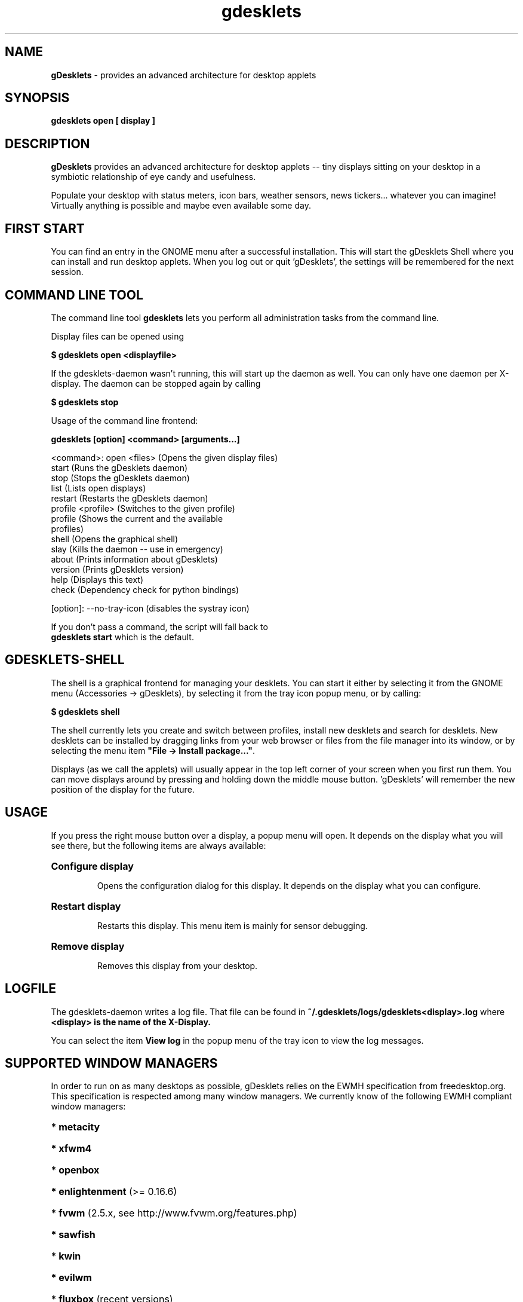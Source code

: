 .\" Hey, EMACS: -*- nroff -*-
.\" First parameter, NAME, should be all caps
.\" Second parameter, SECTION, should be 1-8, maybe w/ subsection
.\" other parameters are allowed: see man(7), man(1)
.TH gdesklets "1" "August 16, 2007"
.\" Please adjust this date whenever revising the manpage.
.\"
.\" Some roff macros, for reference:
.\" .nh        disable hyphenation
.\" .hy        enable hyphenation
.\" .ad l      left justify
.\" .ad b      justify to both left and right margins
.\" .nf        disable filling
.\" .fi        enable filling
.\" .br        insert line break
.\" .sp <n>    insert n+1 empty lines
.\" for manpage-specific macros, see man(7)
.SH NAME
\fBgDesklets\fR \- provides an advanced architecture for desktop applets


.SH SYNOPSIS
.B gdesklets open [ display ]


.SH DESCRIPTION
.B gDesklets
provides an advanced architecture for desktop applets -- tiny displays sitting 
on your desktop in a symbiotic relationship of eye candy and usefulness.
.PP
Populate your desktop with status meters, icon bars, weather sensors, 
news tickers... whatever you can imagine! Virtually anything is possible 
and maybe even available some day. 


.SH FIRST START
You can find an entry in the GNOME menu after a successful installation. 
This will start the gDesklets Shell where you can install and run desktop
applets. When you log out or quit 'gDesklets', the settings will be remembered 
for the next session.


.SH COMMAND LINE TOOL
The command line tool \fBgdesklets\fR lets you perform all administration tasks
from the command line.

Display files can be opened using

.B $ gdesklets open <displayfile>

If the gdesklets-daemon wasn't running, this will start up the daemon as
well. You can only have one daemon per X-display. The daemon can be stopped
again by calling

.B $ gdesklets stop


Usage of the command line frontend:

.B gdesklets [option] <command> [arguments...]

  <command>: open <files>      (Opens the given display files)
             start             (Runs the gDesklets daemon)
             stop              (Stops the gDesklets daemon)
             list              (Lists open displays)
             restart           (Restarts the gDesklets daemon)
             profile <profile> (Switches to the given profile)
             profile           (Shows the current and the available
                                profiles)
             shell             (Opens the graphical shell)
             slay              (Kills the daemon -- use in emergency)
             about             (Prints information about gDesklets)
             version           (Prints gDesklets version)
             help              (Displays this text)
             check             (Dependency check for python bindings)


    [option]: --no-tray-icon   (disables the systray icon)

  If you don't pass a command, the script will fall back to
  \fBgdesklets start\fR which is the default.


.SH GDESKLETS-SHELL
The shell is a graphical frontend for managing your desklets. You can start
it either by selecting it from the GNOME menu (Accessories -> gDesklets),
by selecting it from the tray icon popup menu, or by calling:

.B $ gdesklets shell

The shell currently lets you create and switch between profiles, install new
desklets and search for desklets. New desklets can be installed by dragging
links from your web browser or files from the file manager into its window,
or by selecting the menu item \fB"File -> Install package..."\fR.

.PP
Displays (as we call the applets) will usually appear in the top left corner of 
your screen when you first run them. You can move displays around by pressing 
and holding down the middle mouse button. 'gDesklets' will remember the new 
position of the display for the future.


.SH USAGE
If you press the right mouse button over a display, a popup menu will open. 
It depends on the display what you will see there, but the following items are 
always available:
.PP
.HP
\fBConfigure display\fR
.IP
Opens the configuration dialog for this display. It depends on the display what 
you can configure.
.HP
\fBRestart display\fR
.IP
Restarts this display. This menu item is mainly for sensor debugging.
.HP
\fBRemove display\fR
.IP
Removes this display from your desktop.

.SH LOGFILE
The gdesklets-daemon writes a log file. That file can be found in
\fB~/.gdesklets/logs/gdesklets<display>.log\fR where \fB<display> is the name
of the X-Display.
.PP
You can select the item \fBView log\fR in the popup menu of the tray icon to
view the log messages.


.SH SUPPORTED WINDOW MANAGERS
In order to run on as many desktops as possible, gDesklets relies on the EWMH
specification from freedesktop.org. This specification is respected among many
window managers. We currently know of the following EWMH compliant window
managers:
.PP
.HP
\fB* metacity\fR
.HP
\fB* xfwm4\fR
.HP
\fB* openbox\fR
.HP
\fB* enlightenment\fR (>= 0.16.6)
.HP
\fB* fvwm\fR (2.5.x, see http://www.fvwm.org/features.php)
.HP
\fB* sawfish\fR
.HP
\fB* kwin\fR
.HP
\fB* evilwm\fR
.HP
\fB* fluxbox\fR (recent versions)
.HP
\fB* waimea\fR
.HP
* ...and certainly some others which we forgot here.

.SH MEMORY CONSUMPTION
This is taken seriously. In every release we're addressing these issues.
Unfortunately, gDesklets is relying on libraries which contain their own bugs
or leaks. In some places it's possible to create a work-around. Sometimes, we
.PP
have to wait until an issue in bugzilla is fixed.
gDesklets itself shouldn't leak. We've checked the relevant C code to make
sure of that.
.PP
At startup the program claims approximately 16 MB of RAM. In the future we're
going to decrease that number. Some people in the GNOME and GTK+ community
are also addressing these problems at a lower level (gtk+ and gnome libraries). gDesklets will automatically benefit from these efforts.


.SH COMMUNITY
The site 'http://www.gdesklets.de' is the place where you can get new desklets
or upload your own creations for sharing them with other users.
.PP
Discussion and Help
http://mail.gnome.org/mailman/listinfo/gdesklets-list
.PP
gDesklets Developer's Book  (for developing on the gDesklets platform)
http://develbook.gdesklets.de
.PP
A printed reference in German language is available from
'Software & Support Verlag GmbH'. The book 'Exploring Python' covers desklet
development on 34 pages.
.PP
You can meet the 'gDesklets' developers and other fans on the IRC channel
#gdesklets on GIMPnet (irc.gimp.org).


.SH AUTHOR
.B gDesklets
was written by
.PP
  * Martin Grimme <martin@pycage.de>.
.PP
  * Christian Meyer <chrisime@gnome.org>.
.PP
  * Jesse Andrews <jdandr2@cs.uky.edu>.
.PP


.SH THANKS
I'd like to thank all people who supported (and are still supporting) me so 
well with 'gDesklets'. Please complain if I forgot you... ;)
.PP
  * Christian Meyer -- ideas and sensor programming
.PP
  * Jesse Andrews -- sensor programming
.PP
  * Johannes "Waldgeist" Rebhan -- artwork
.PP
  * Christian Neumair -- installation
.PP
  * Sebastien Bacher -- man page and lots of other stuff
.PP
  * Luke Stroven -- gdesklets.gnomedesktop.org and 'gDesklets' forum
.PP
  * James Henstridge -- excellent GTK bindings for Python

.SH BUGS
If you encounter bugs which are not listed here, please post a bug report at
bugzilla.gnome.org for \fBgDesklets\fR. Please don't report useless bug
reports, like "gDesklets crashes" without checking the log file first, because
that doesn't tell us much. Also make sure, that you have all the necessary
dependencies installed.
.PP
If the log says: "ImportError: No module named X" then you clearly don't have
the python module "X" installed on your system.
We are going to close useless bug reports immediately(!), so please save your
time and ours and be smart!


.SH LICENCE AND DISCLAIMER
.PP
This software is distributed in the hope that it will be useful, but WITHOUT
ANY WARRANTY; without even the implied warranty of MERCHANTIBILITY or FITNESS
FOR A PARTICULAR PURPOSE. See the file 'COPYING' for more details.
.PP
You should have received a copy of the GNU General Public License along with 
this software; if not, write to the 
.PP
Free Software Foundation, Inc., 59 Temple Place, Suite 390, Boston,
MA  02111-1307  USA
.PP
This software is provided "as is" and the author is not and cannot be made
responsible for any damage resulting from the use of this software.

.SH COPYRIGHT
.PP
\fBgdesklets\fR is copyright (c) 2003 - 2007 by
.HP
* Martin Grimme  <martin@pycage.de>,
.HP
* Christian Meyer  <chrisime@gnome.org>,
.HP
* Jesse Andrews  <jdandr2@cs.uky.edu>
.HP
* Benoît Dejean  <tazforever@dlfp.org>
.PP
\fBglibtop Python wrapper\fR in libdesklets is copyright (c) 2003 - 2005 by
.HP
* Benoît Dejean  <tazforever@dlfp.org>
.PP
The latest version of \fBgDesklets\fR can be found at http://www.gdesklets.de/
The \fBDesklets\fR bzr repository can be found at
https://code.launchpad.net/gdesklets/

